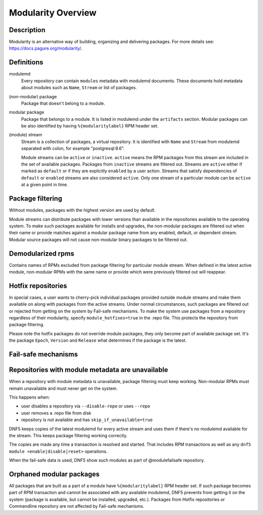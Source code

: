 ..
    Copyright Contributors to the libdnf project.
    SPDX-License-Identifier: GPL-2.0-or-later

    This file is part of libdnf: https://github.com/rpm-software-management/libdnf/

    Libdnf is free software: you can redistribute it and/or modify
    it under the terms of the GNU General Public License as published by
    the Free Software Foundation, either version 2 of the License, or
    (at your option) any later version.

    Libdnf is distributed in the hope that it will be useful,
    but WITHOUT ANY WARRANTY; without even the implied warranty of
    MERCHANTABILITY or FITNESS FOR A PARTICULAR PURPOSE.  See the
    GNU General Public License for more details.

    You should have received a copy of the GNU General Public License
    along with libdnf.  If not, see <https://www.gnu.org/licenses/>.

.. _modularity_misc_ref-label:

####################
 Modularity Overview
####################

Description
===========

Modularity is an alternative way of building, organizing and delivering packages.
For more details see: https://docs.pagure.org/modularity/.


Definitions
===========

modulemd
    Every repository can contain ``modules`` metadata with modulemd documents.
    These documents hold metadata about modules such as ``Name``, ``Stream`` or list of packages.

(non-modular) package
    Package that doesn't belong to a module.

modular package
    Package that belongs to a module. It is listed in modulemd under the ``artifacts`` section.
    Modular packages can be also identified by having ``%{modularitylabel}`` RPM header set.

(module) stream
    Stream is a collection of packages, a virtual repository. It is identified with
    ``Name`` and ``Stream`` from modulemd separated with colon, for example "postgresql:9.6".

    Module streams can be ``active`` or ``inactive``. ``active`` means the RPM
    packages from this stream are included in the set of available packages.
    Packages from ``inactive`` streams are filtered out.  Streams are
    ``active`` either if marked as ``default`` or if they are explicitly
    ``enabled`` by a user action. Streams that satisfy dependencies of
    ``default`` or ``enabled`` streams are also considered ``active``.  Only
    one stream of a particular module can be ``active`` at a given point in
    time.


Package filtering
=================

Without modules, packages with the highest version are used by default.

Module streams can distribute packages with lower versions than available in the
repositories available to the operating system. To make such packages available
for installs and upgrades, the non-modular packages are filtered out when their
name or provide matches against a modular package name from any enabled, default,
or dependent stream. Modular source packages will not cause non-modular binary
packages to be filtered out.


Demodularized rpms
==================

Contains names of RPMs excluded from package filtering for particular module stream. When defined in the latest active
module, non-modular RPMs with the same name or provide which were previously filtered out will reappear.


Hotfix repositories
===================

In special cases, a user wants to cherry-pick individual packages provided outside module
streams and make them available on along with packages from the active streams.
Under normal circumstances, such packages are filtered out or rejected from getting on the system by
Fail-safe mechanisms.
To make the system use packages from a repository regardless of their modularity,
specify ``module_hotfixes=true`` in the .repo file. This protects the repository from package filtering.

Please note the hotfix packages do not override module packages, they only become
part of available package set. It's the package ``Epoch``, ``Version`` and ``Release``
what determines if the package is the latest.


Fail-safe mechanisms
====================


Repositories with module metadata are unavailable
=================================================

When a repository with module metadata is unavailable, package filtering must keep working.
Non-modular RPMs must remain unavailable and must never get on the system.

This happens when:

* user disables a repository via ``--disable-repo`` or uses ``--repo``
* user removes a .repo file from disk
* repository is not available and has ``skip_if_unavailable=true``

DNF5 keeps copies of the latest modulemd for every active stream
and uses them if there's no modulemd available for the stream.
This keeps package filtering working correctly.

The copies are made any time a transaction is resolved and started.
That includes RPM transactions as well as any ``dnf5 module <enable|disable|reset>`` operations.

When the fail-safe data is used, DNF5 show such modules as part of @modulefailsafe repository.


Orphaned modular packages
=========================

All packages that are built as a part of a module have ``%{modularitylabel}`` RPM header set.
If such package becomes part of RPM transaction and cannot be associated with any available
modulemd, DNF5 prevents from getting it on the system (package is available, but cannot be
installed, upgraded, etc.). Packages from Hotfix repositories or Commandline repository are not
affected by Fail-safe mechanisms.

